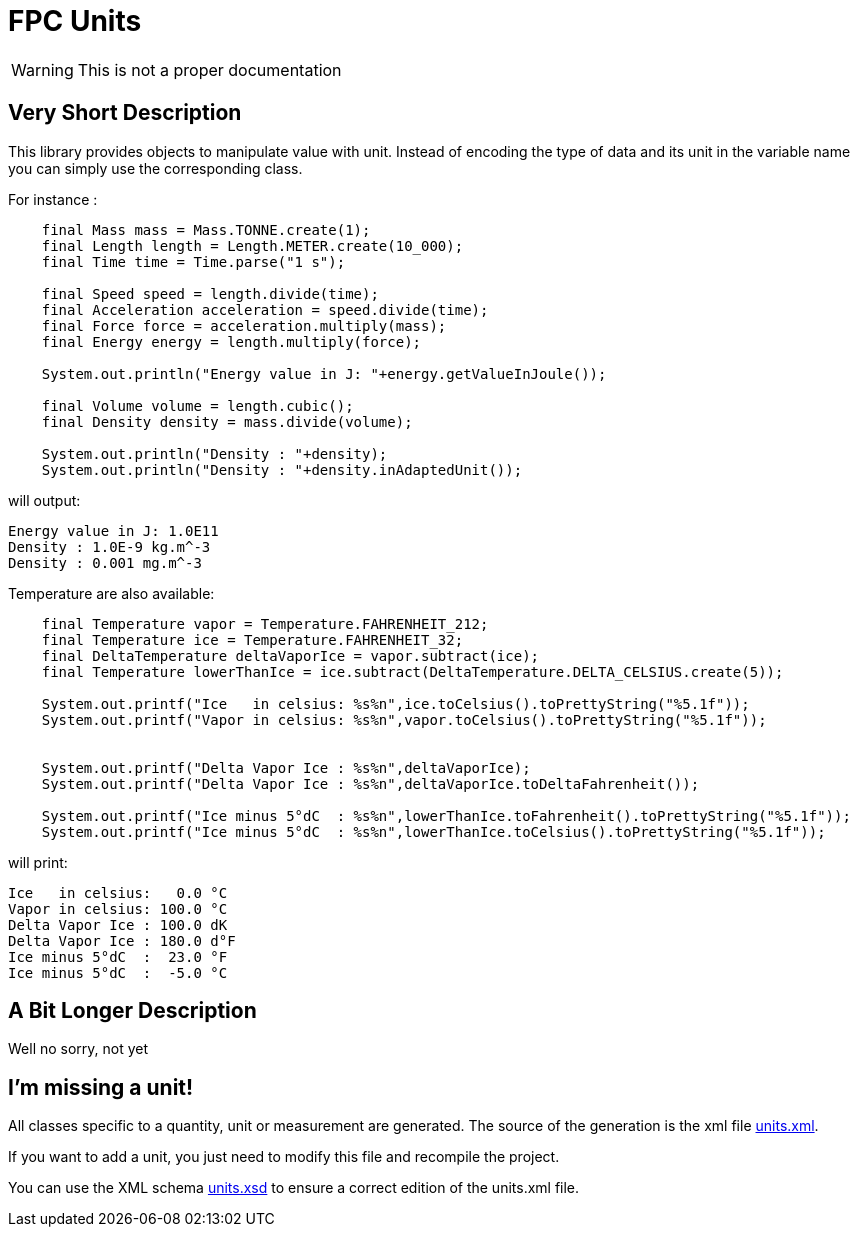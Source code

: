 = FPC Units

WARNING: This is not a proper documentation

== Very Short Description
This library provides objects to manipulate value with unit. Instead of encoding the type of data and its unit in the variable name you can simply use the corresponding class.

For instance :

[source, java]
----
    final Mass mass = Mass.TONNE.create(1);
    final Length length = Length.METER.create(10_000);
    final Time time = Time.parse("1 s");

    final Speed speed = length.divide(time);
    final Acceleration acceleration = speed.divide(time);
    final Force force = acceleration.multiply(mass);
    final Energy energy = length.multiply(force);

    System.out.println("Energy value in J: "+energy.getValueInJoule());

    final Volume volume = length.cubic();
    final Density density = mass.divide(volume);

    System.out.println("Density : "+density);
    System.out.println("Density : "+density.inAdaptedUnit());
----

will output:

----
Energy value in J: 1.0E11
Density : 1.0E-9 kg.m^-3
Density : 0.001 mg.m^-3
----

Temperature are also available:

[source,java]
----
    final Temperature vapor = Temperature.FAHRENHEIT_212;
    final Temperature ice = Temperature.FAHRENHEIT_32;
    final DeltaTemperature deltaVaporIce = vapor.subtract(ice);
    final Temperature lowerThanIce = ice.subtract(DeltaTemperature.DELTA_CELSIUS.create(5));

    System.out.printf("Ice   in celsius: %s%n",ice.toCelsius().toPrettyString("%5.1f"));
    System.out.printf("Vapor in celsius: %s%n",vapor.toCelsius().toPrettyString("%5.1f"));


    System.out.printf("Delta Vapor Ice : %s%n",deltaVaporIce);
    System.out.printf("Delta Vapor Ice : %s%n",deltaVaporIce.toDeltaFahrenheit());

    System.out.printf("Ice minus 5°dC  : %s%n",lowerThanIce.toFahrenheit().toPrettyString("%5.1f"));
    System.out.printf("Ice minus 5°dC  : %s%n",lowerThanIce.toCelsius().toPrettyString("%5.1f"));
----

will print:

----
Ice   in celsius:   0.0 °C
Vapor in celsius: 100.0 °C
Delta Vapor Ice : 100.0 dK
Delta Vapor Ice : 180.0 d°F
Ice minus 5°dC  :  23.0 °F
Ice minus 5°dC  :  -5.0 °C
----

== A Bit Longer Description

Well no sorry, not yet

== I'm missing a unit!

All classes specific to a quantity, unit or measurement are generated. The source of the generation is the xml file https://github.com/baracil/fpcunit/blob/develop/net.femtoparsec.units.generator/src/main/resources/net/femtoparsec/units/generator/units.xml[units.xml].

If you want to add a unit, you just need to modify this file and recompile the project.

You can use the XML schema https://github.com/baracil/fpcunit/blob/develop/net.femtoparsec.units.generator/src/main/resources/net/femtoparsec/units/generator/units.xsd[units.xsd] to ensure a correct edition of the units.xml file.
